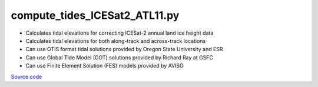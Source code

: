 ==============================
compute_tides_ICESat2_ATL11.py
==============================

- Calculates tidal elevations for correcting ICESat-2 annual land ice height data
- Calculates tidal elevations for both along-track and across-track locations
- Can use OTIS format tidal solutions provided by Oregon State University and ESR
- Can use Global Tide Model (GOT) solutions provided by Richard Ray at GSFC
- Can use Finite Element Solution (FES) models provided by AVISO

`Source code`__

.. __: https://github.com/tsutterley/Grounding-Zones/blob/main/tides/compute_tides_ICESat2_ATL11.py

.. argparse::
    :filename: compute_tides_ICESat2_ATL11.py
    :func: arguments
    :prog: compute_tides_ICESat2_ATL11.py
    :nodescription:
    :nodefault:

    --cutoff -c : @after
        * set to ``'inf'`` to extrapolate for all points

    --apply-flexure : @after
        Only valid for models containing flexure fields
